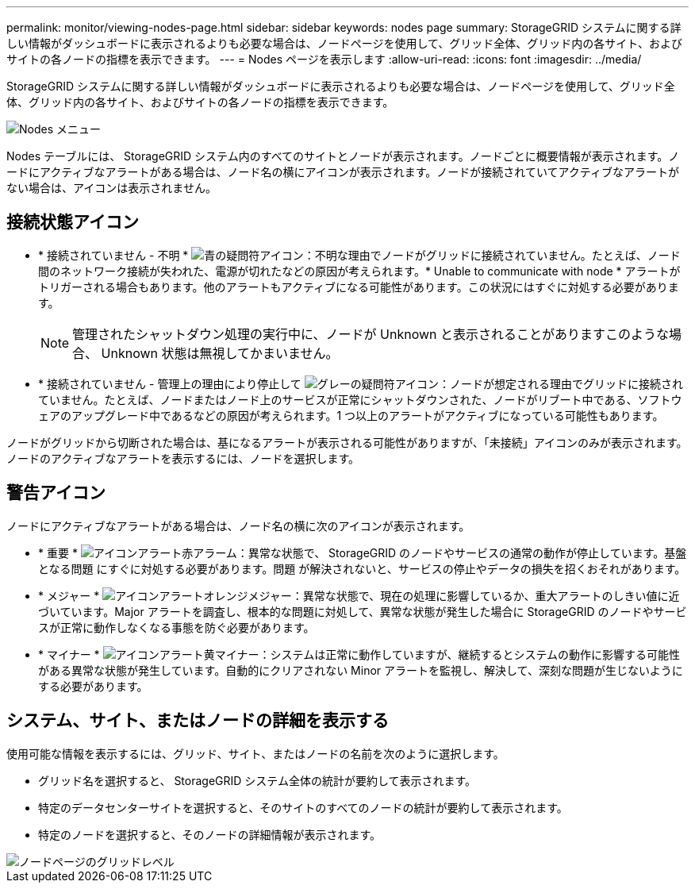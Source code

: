 ---
permalink: monitor/viewing-nodes-page.html 
sidebar: sidebar 
keywords: nodes page 
summary: StorageGRID システムに関する詳しい情報がダッシュボードに表示されるよりも必要な場合は、ノードページを使用して、グリッド全体、グリッド内の各サイト、およびサイトの各ノードの指標を表示できます。 
---
= Nodes ページを表示します
:allow-uri-read: 
:icons: font
:imagesdir: ../media/


[role="lead"]
StorageGRID システムに関する詳しい情報がダッシュボードに表示されるよりも必要な場合は、ノードページを使用して、グリッド全体、グリッド内の各サイト、およびサイトの各ノードの指標を表示できます。

image::../media/nodes_table.png[Nodes メニュー]

Nodes テーブルには、 StorageGRID システム内のすべてのサイトとノードが表示されます。ノードごとに概要情報が表示されます。ノードにアクティブなアラートがある場合は、ノード名の横にアイコンが表示されます。ノードが接続されていてアクティブなアラートがない場合は、アイコンは表示されません。



== 接続状態アイコン

* * 接続されていません - 不明 * image:../media/icon_alarm_blue_unknown.png["青の疑問符アイコン"]：不明な理由でノードがグリッドに接続されていません。たとえば、ノード間のネットワーク接続が失われた、電源が切れたなどの原因が考えられます。* Unable to communicate with node * アラートがトリガーされる場合もあります。他のアラートもアクティブになる可能性があります。この状況にはすぐに対処する必要があります。
+

NOTE: 管理されたシャットダウン処理の実行中に、ノードが Unknown と表示されることがありますこのような場合、 Unknown 状態は無視してかまいません。

* * 接続されていません - 管理上の理由により停止して image:../media/icon_alarm_gray_administratively_down.png["グレーの疑問符アイコン"]：ノードが想定される理由でグリッドに接続されていません。たとえば、ノードまたはノード上のサービスが正常にシャットダウンされた、ノードがリブート中である、ソフトウェアのアップグレード中であるなどの原因が考えられます。1 つ以上のアラートがアクティブになっている可能性もあります。


ノードがグリッドから切断された場合は、基になるアラートが表示される可能性がありますが、「未接続」アイコンのみが表示されます。ノードのアクティブなアラートを表示するには、ノードを選択します。



== 警告アイコン

ノードにアクティブなアラートがある場合は、ノード名の横に次のアイコンが表示されます。

* * 重要 * image:../media/icon_alert_red_critical.png["アイコンアラート赤アラーム"]：異常な状態で、 StorageGRID のノードやサービスの通常の動作が停止しています。基盤となる問題 にすぐに対処する必要があります。問題 が解決されないと、サービスの停止やデータの損失を招くおそれがあります。
* * メジャー * image:../media/icon_alert_orange_major.png["アイコンアラートオレンジメジャー"]：異常な状態で、現在の処理に影響しているか、重大アラートのしきい値に近づいています。Major アラートを調査し、根本的な問題に対処して、異常な状態が発生した場合に StorageGRID のノードやサービスが正常に動作しなくなる事態を防ぐ必要があります。
* * マイナー * image:../media/icon_alert_yellow_minor.png["アイコンアラート黄マイナー"]：システムは正常に動作していますが、継続するとシステムの動作に影響する可能性がある異常な状態が発生しています。自動的にクリアされない Minor アラートを監視し、解決して、深刻な問題が生じないようにする必要があります。




== システム、サイト、またはノードの詳細を表示する

使用可能な情報を表示するには、グリッド、サイト、またはノードの名前を次のように選択します。

* グリッド名を選択すると、 StorageGRID システム全体の統計が要約して表示されます。
* 特定のデータセンターサイトを選択すると、そのサイトのすべてのノードの統計が要約して表示されます。
* 特定のノードを選択すると、そのノードの詳細情報が表示されます。


image::../media/nodes_page_grid_level.png[ノードページのグリッドレベル]
